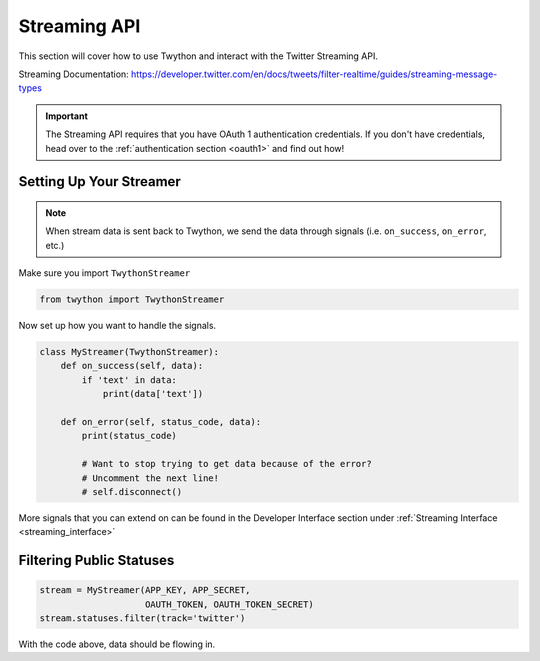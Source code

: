 .. _streaming-api:

Streaming API
=============

This section will cover how to use Twython and interact with the Twitter Streaming API.

Streaming Documentation: https://developer.twitter.com/en/docs/tweets/filter-realtime/guides/streaming-message-types

.. important:: The Streaming API requires that you have OAuth 1 authentication credentials. If you don't have credentials, head over to the :ref:`authentication section <oauth1>` and find out how!

Setting Up Your Streamer
------------------------

.. note:: When stream data is sent back to Twython, we send the data through signals (i.e. ``on_success``, ``on_error``, etc.)

Make sure you import ``TwythonStreamer``

.. code-block:: python

    from twython import TwythonStreamer

Now set up how you want to handle the signals.

.. code-block:: python

    class MyStreamer(TwythonStreamer):
        def on_success(self, data):
            if 'text' in data:
                print(data['text'])

        def on_error(self, status_code, data):
            print(status_code)

            # Want to stop trying to get data because of the error?
            # Uncomment the next line!
            # self.disconnect()

More signals that you can extend on can be found in the Developer Interface section under :ref:`Streaming Interface <streaming_interface>`

Filtering Public Statuses
-------------------------

.. code-block:: python

    stream = MyStreamer(APP_KEY, APP_SECRET,
                        OAUTH_TOKEN, OAUTH_TOKEN_SECRET)
    stream.statuses.filter(track='twitter')

With the code above, data should be flowing in.

